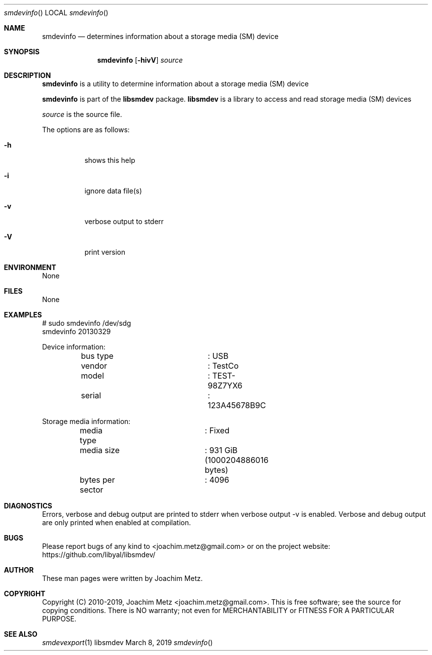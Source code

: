 .Dd March  8, 2019
.Dt smdevinfo
.Os libsmdev
.Sh NAME
.Nm smdevinfo
.Nd determines information about a storage media (SM) device
.Sh SYNOPSIS
.Nm smdevinfo
.Op Fl hivV
.Ar source
.Sh DESCRIPTION
.Nm smdevinfo
is a utility to determine information about a storage media (SM) device
.Pp
.Nm smdevinfo
is part of the
.Nm libsmdev
package.
.Nm libsmdev
is a library to access and read storage media (SM) devices
.Pp
.Ar source
is the source file.
.Pp
The options are as follows:
.Bl -tag -width Ds
.It Fl h
shows this help
.It Fl i
ignore data file(s)
.It Fl v
verbose output to stderr
.It Fl V
print version
.El
.Sh ENVIRONMENT
None
.Sh FILES
None
.Sh EXAMPLES
.Bd -literal
# sudo smdevinfo /dev/sdg
smdevinfo 20130329

Device information:
	bus type		: USB
	vendor			: TestCo
	model			: TEST-98Z7YX6
	serial			: 123A45678B9C

Storage media information:
	media type		: Fixed
	media size		: 931 GiB (1000204886016 bytes)
	bytes per sector	: 4096

.Ed
.Sh DIAGNOSTICS
Errors, verbose and debug output are printed to stderr when verbose output \-v is enabled.
Verbose and debug output are only printed when enabled at compilation.
.Sh BUGS
Please report bugs of any kind to <joachim.metz@gmail.com> or on the project website:
https://github.com/libyal/libsmdev/
.Sh AUTHOR
These man pages were written by Joachim Metz.
.Sh COPYRIGHT
Copyright (C) 2010-2019, Joachim Metz <joachim.metz@gmail.com>.
This is free software; see the source for copying conditions. There is NO warranty; not even for MERCHANTABILITY or FITNESS FOR A PARTICULAR PURPOSE.
.Sh SEE ALSO
.Xr smdevexport 1
